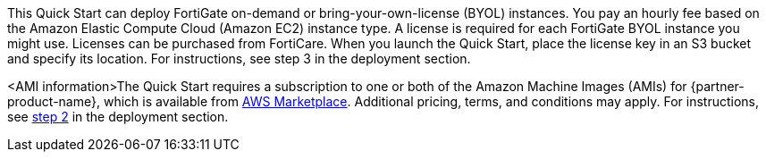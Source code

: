 // Include details about the license and how they can sign up. If no license is required, clarify that. 

This Quick Start can deploy FortiGate on-demand or bring-your-own-license (BYOL) instances. You pay an hourly fee based on the Amazon Elastic Compute Cloud (Amazon EC2) instance type. A license is required for each FortiGate BYOL instance you might use. Licenses can be purchased from FortiCare. When you launch the Quick Start, place the license key in an S3 bucket and specify its location. For instructions, see step 3 in the deployment section.
//TODO Confirm this step number before we publish. Create a link like the one below?

// Or, if the deployment uses an AMI, update this paragraph. If it doesn’t, remove the paragraph.
<AMI information>The Quick Start requires a subscription to one or both of the Amazon Machine Images (AMIs) for {partner-product-name}, which is available from https://aws.amazon.com/marketplace/[AWS Marketplace^]. Additional pricing, terms, and conditions may apply. For instructions, see link:#step-2.-subscribe-to-the-software-ami[step 2] in the deployment section.

